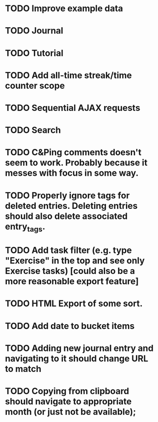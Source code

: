 * TODO Improve example data
* TODO Journal
* TODO Tutorial
* TODO Add all-time streak/time counter scope
* TODO Sequential AJAX requests
* TODO Search
* TODO C&Ping comments doesn't seem to work. Probably because it messes with focus in some way.
* TODO Properly ignore tags for deleted entries. Deleting entries should also delete associated entry_tags.
* TODO Add task filter (e.g. type "Exercise" in the top and see only Exercise tasks) [could also be a more reasonable export feature]
* TODO HTML Export of some sort.
* TODO Add date to bucket items

* TODO Adding new journal entry and navigating to it should change URL to match
* TODO Copying from clipboard should navigate to appropriate month (or just not be available);
